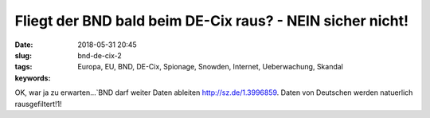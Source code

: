 Fliegt der BND bald beim DE-Cix raus? - NEIN sicher nicht!
############################################################
:date: 2018-05-31 20:45
:slug: bnd-de-cix-2
:tags: Europa, EU, BND, DE-Cix, Spionage, Snowden, Internet, Ueberwachung, Skandal
:keywords: 

OK, war ja zu erwarten...`BND darf weiter Daten ableiten `<http://sz.de/1.3996859>`_.
Daten von Deutschen werden natuerlich rausgefiltert!1!
